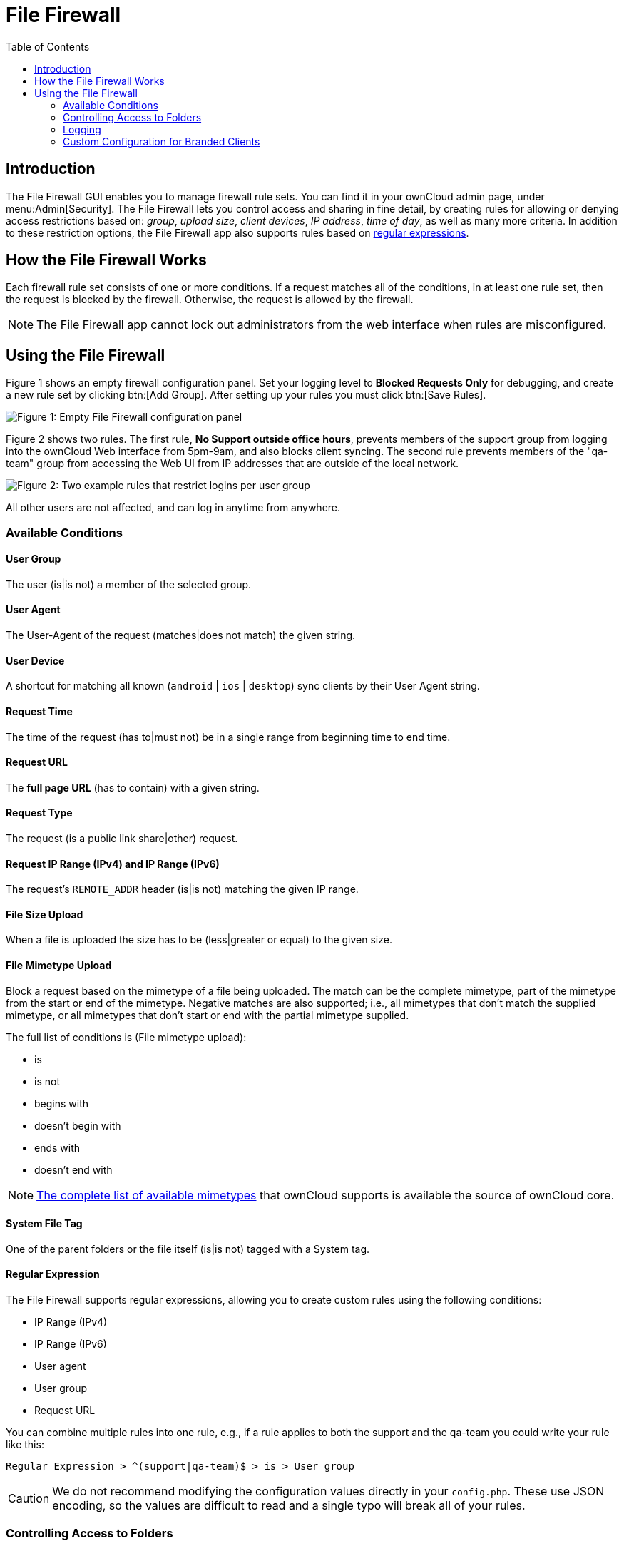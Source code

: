 = File Firewall
:toc: right
:regex-info-url: http://www.regular-expressions.info/
:supported-mimetype-list-url: https://github.com/owncloud/core/blob/master/resources/config/mimetypemapping.dist.json

== Introduction

The File Firewall GUI enables you to manage firewall rule sets. 
You can find it in your ownCloud admin page, under menu:Admin[Security]. 
The File Firewall lets you control access and sharing in fine detail, by creating rules for allowing or denying access restrictions based on: _group_, _upload size_, _client devices_, _IP address_, _time of day_, as well as many more criteria. 
In addition to these restriction options, the File Firewall app also supports rules based on {regex-info-url}[regular expressions].

== How the File Firewall Works

Each firewall rule set consists of one or more conditions. 
If a request matches all of the conditions, in at least one rule set, then the request is blocked by the firewall. 
Otherwise, the request is allowed by the firewall.

NOTE: The File Firewall app cannot lock out administrators from the web interface when rules are misconfigured.

== Using the File Firewall

Figure 1 shows an empty firewall configuration panel. 
Set your logging level to *Blocked Requests Only* for debugging, and create a new rule set by clicking btn:[Add Group]. 
After setting up your rules you must click btn:[Save Rules].

image:enterprise/firewall/firewall-1.png[Figure 1: Empty File Firewall configuration panel]

Figure 2 shows two rules. 
The first rule, *No Support outside office hours*, prevents members of the support group from logging into the ownCloud Web interface from 5pm-9am, and also blocks client syncing. 
The second rule prevents members of the "qa-team" group from accessing the Web UI from IP addresses that are outside of the local network.

image:enterprise/firewall/firewall-2.png[Figure 2: Two example rules that restrict logins per user group]

All other users are not affected, and can log in anytime from anywhere.

=== Available Conditions

==== User Group

The user (is|is not) a member of the selected group.

==== User Agent

The User-Agent of the request (matches|does not match) the given string.

==== User Device

A shortcut for matching all known (`android` | `ios` | `desktop`) sync clients by their User Agent string.

==== Request Time

The time of the request (has to|must not) be in a single range from beginning time to end time.

==== Request URL

The *full page URL* (has to contain) with a given string.

==== Request Type

The request (is a public link share|other) request.

==== Request IP Range (IPv4) and IP Range (IPv6)

The request’s `REMOTE_ADDR` header (is|is not) matching the given IP range.

==== File Size Upload

When a file is uploaded the size has to be (less|greater or equal) to the given size.

==== File Mimetype Upload

Block a request based on the mimetype of a file being uploaded.
The match can be the complete mimetype, part of the mimetype from the start or end of the mimetype.
Negative matches are also supported; i.e., all mimetypes that don’t match the supplied mimetype, or all mimetypes that don’t start or end with the partial mimetype supplied.

The full list of conditions is (File mimetype upload):

* is
* is not
* begins with
* doesn’t begin with
* ends with
* doesn’t end with

NOTE: {supported-mimetype-list-url}[The complete list of available mimetypes] that ownCloud supports is available the source of ownCloud core.

==== System File Tag

One of the parent folders or the file itself (is|is not) tagged with a System tag.

==== Regular Expression

The File Firewall supports regular expressions, allowing you to create custom rules using the following conditions:

* IP Range (IPv4)
* IP Range (IPv6)
* User agent
* User group
* Request URL

You can combine multiple rules into one rule, e.g., if a rule applies to both the support and the qa-team you could write your rule like this:

[source,text]
----
Regular Expression > ^(support|qa-team)$ > is > User group
----

CAUTION: We do not recommend modifying the configuration values directly in your `config.php`.
These use JSON encoding, so the values are difficult to read and a single typo will break all of your rules.

=== Controlling Access to Folders

The easiest way to block access to a folder, starting with ownCloud 9.0,
is to use a system tag. A new rule type was added which allows you to block access to files and folders, where at least one of the parents has a given tag.

Now you just need to add the tag to the folder or file, and then block the tag with the File Firewall. This example blocks access to any folder with the tag "Confidential" from outside access.

Block by System Tag:

----
System file tag:   is       "Confidential"
IP Range (IPv4):   is not   "192.168.1.0/24"
----

image:enterprise/firewall/firewall-3.png[Protecting files tagged with 'Confidential' from outside access]

=== Logging

Firewall logging can be set to **Off**, **Blocked Requests Only** or **All Requests**

==== Off

The firewall blocks requests according to the defined rules but does not log any of its actions.

==== Blocked Requests Only

The firewall logs blocked requests to the system log at **warning** level.
To see these logs, the system log level must be set to a minimum level of **warning**.

==== All Requests

The firewall logs blocked and successful requests to the system log at **warning** and **info** levels respectively.
To see all these logs, the system log level must be set to a minimum level of **info**.

NOTE: Logging all requests can generate a large amount of log data.
It is recommended to only select all requests for short-term checking of rule settings.

=== Custom Configuration for Branded Clients

If you are using xref:enterprise/clients/creating_branded_apps.adoc[branded ownCloud clients], you may define `firewall.branded_clients` in your `config.php` to identify your branded clients in the firewall *"User Device"* rule.

The configuration is a `User-Agent` => `Device` map. `Device` must be one of the following:

* android
* android_branded
* ios
* ios_branded
* desktop
* desktop_branded

The `User-Agent` is always compared all lowercase. By default the agent is compared with `equals`. 
When a trailing or leading asterisk, `*`, is found, the agent is compared with `starts with` or `ends with`. 
If the agent has both a leading and a trailing `*`, the string must appear anywhere. 
For technical reasons the `User-Agent` string must be at least 4 characters, including wildcards. 
When you build your branded client you have the option to create a custom User Agent.

In this example configuration you need to replace the example User Agent strings, for example `'android_branded'`, with your own User Agent strings:

[source,php]
----
// config.php

'firewall.branded_clients' => array(
  'my ownbrander android user agent string' => 'android_branded',
  'my ownbrander second android user agent string' => 'android_branded',
  'my ownbrander ios user agent string' => 'ios_branded',
  'my ownbrander second ios user agent string' => 'ios_branded',
  'my ownbrander desktop user agent string' => 'desktop_branded',
  'my ownbrander second desktop user agent string' => 'desktop_branded',
),
----

The Web UI dropdown then expands to the following options:

* Android Client - always visible
* iOS Client - always visible
* Desktop Client - always visible
* Android Client (Branded) - visible when at least one `android_branded` is defined
* iOS Client (Branded) - visible when at least one `ios_branded` is defined
* Desktop Client (Branded) - visible when at least one `desktop_branded` is defined
* All branded clients - visible when at least one of `android_branded`,
`ios_branded` or `desktop_branded` is defined
* All non-branded clients - visible when at least one of
`android_branded`, `ios_branded` or `desktop_branded` is defined
* Others (Browsers, etc.) - always visible

Then these options operate this way:

* The `* Client` options only match `android`, `ios` and `desktop` respectively.
* The `* Client (Branded)` options match the `*_branded` agents equivalent.
* `All branded clients` matches: `android_branded`, `ios_branded` and `desktop_branded`
* `All non-branded clients` matches: `android`, `ios` and `desktop`
